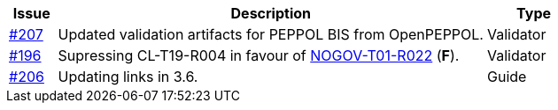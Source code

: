 :ruleurl-cat: /ehf/rule/catalogue-1.0/
:ruleurl-res: /ehf/rule/catalogue-response-1.0/

[cols="1,9,2", options="header"]
|===
| Issue | Description | Type

| link:https://github.com/difi/vefa-ehf-postaward/issues/207[#207]
| Updated validation artifacts for PEPPOL BIS from OpenPEPPOL.
| Validator

| link:https://github.com/difi/vefa-ehf-postaward/issues/196[#196]
| Supressing CL-T19-R004 in favour of link:{ruleurl-ord}NOGOV-T01-R022/[NOGOV-T01-R022] (**F**).
| Validator

| link:https://github.com/difi/vefa-ehf-postaward/issues/206[#206]
| Updating links in 3.6.
| Guide

|===
